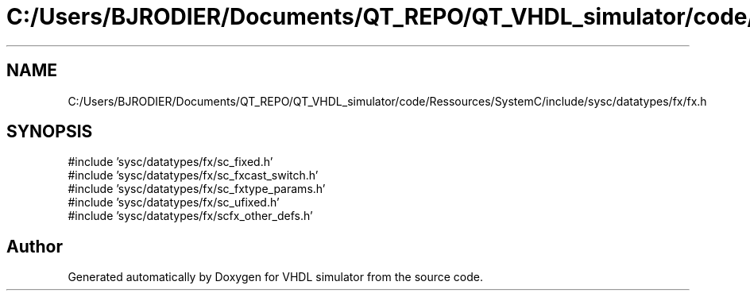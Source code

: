 .TH "C:/Users/BJRODIER/Documents/QT_REPO/QT_VHDL_simulator/code/Ressources/SystemC/include/sysc/datatypes/fx/fx.h" 3 "VHDL simulator" \" -*- nroff -*-
.ad l
.nh
.SH NAME
C:/Users/BJRODIER/Documents/QT_REPO/QT_VHDL_simulator/code/Ressources/SystemC/include/sysc/datatypes/fx/fx.h
.SH SYNOPSIS
.br
.PP
\fR#include 'sysc/datatypes/fx/sc_fixed\&.h'\fP
.br
\fR#include 'sysc/datatypes/fx/sc_fxcast_switch\&.h'\fP
.br
\fR#include 'sysc/datatypes/fx/sc_fxtype_params\&.h'\fP
.br
\fR#include 'sysc/datatypes/fx/sc_ufixed\&.h'\fP
.br
\fR#include 'sysc/datatypes/fx/scfx_other_defs\&.h'\fP
.br

.SH "Author"
.PP 
Generated automatically by Doxygen for VHDL simulator from the source code\&.

